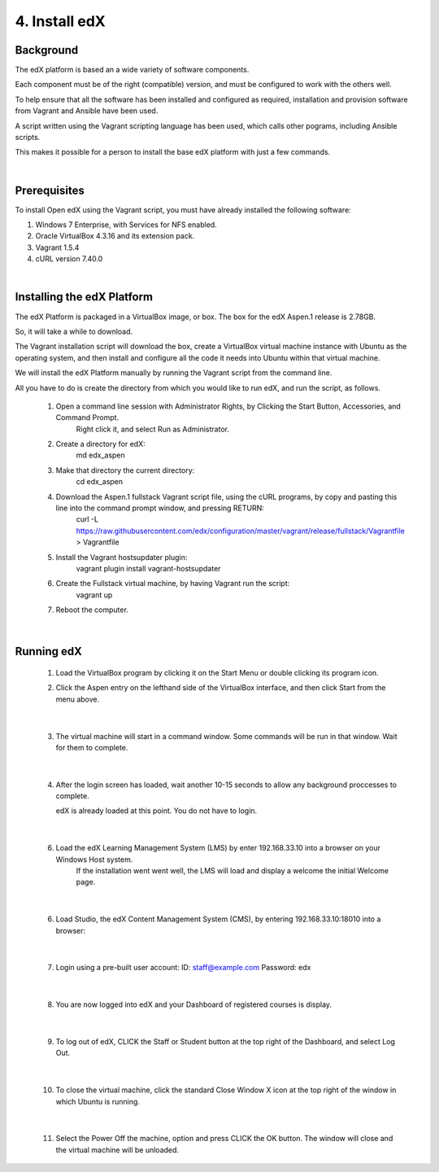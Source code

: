 4. Install edX 
==============

Background
^^^^^^^^^^

The edX platform is based an a wide variety of software components.

Each component must be of the right (compatible) version, and must be configured to work with the others well.

To help ensure that all the software has been installed and configured as required, installation and provision software from Vagrant and Ansible have been used.

A script written using the Vagrant scripting language has been used, which calls other pograms, including Ansible scripts.

This makes it possible for a person to install the base edX platform with just a few commands.

|
Prerequisites
^^^^^^^^^^^^^

To install Open edX using the Vagrant script, you must have already installed the following software:

1. Windows 7 Enterprise, with Services for NFS enabled.
2. Oracle VirtualBox 4.3.16 and its extension pack.
3. Vagrant 1.5.4
4. cURL version 7.40.0

|
Installing the edX Platform
^^^^^^^^^^^^^^^^^^^^^^^^^^^

The edX Platform is packaged in a VirtualBox image, or box. The box for the edX Aspen.1 release is 2.78GB.

So, it will take a while to download.

The Vagrant installation script will download the box, create a VirtualBox virtual machine instance with Ubuntu as the operating system, and then install and configure all the code it needs into Ubuntu within that virtual machine.

We will install the edX Platform manually by running the Vagrant script from the command line.

All you have to do is create the directory from which you would like to run edX, and run the script, as follows.



 1.  Open a command line session with Administrator Rights, by Clicking the Start Button, Accessories, and Command Prompt. 
        Right click it, and select Run as Administrator.

     .. image:: ./_static/commandline.png


 2. Create a directory for edX: 
      md \edx_aspen


 3. Make that directory the current directory: 
      cd \edx_aspen


 4. Download the Aspen.1 fullstack Vagrant script file, using the cURL programs, by copy and pasting this line into the command prompt window, and pressing RETURN:
      curl -L https://raw.githubusercontent.com/edx/configuration/master/vagrant/release/fullstack/Vagrantfile > Vagrantfile


 5. Install the Vagrant hostsupdater plugin:
      vagrant plugin install vagrant-hostsupdater


 6. Create the Fullstack virtual machine, by having Vagrant run the script:
      vagrant up

 7.  Reboot the computer.
  

|
Running edX
^^^^^^^^^^^

  1. Load the VirtualBox program by clicking it on the Start Menu or double clicking its program icon.
      .. image:: ./_static/VirtualBox_icon.png


  2. Click the Aspen entry on the lefthand side of the VirtualBox interface, and then click Start from the menu above.
     
     .. image:: ./_static/Virtual_Box_4.3.16_edX.png

|

  3. The virtual machine will start in a command window. Some commands will be run in that window. Wait for them to complete.
  
     .. image:: ./_static/virtual_machine_start.png

|

  4. After the login screen has loaded, wait another 10-15 seconds to allow any background proccesses to complete.
  
     .. image:: ./_static/Ubuntu_running.png


     edX is already loaded at this point. You do not have to login. 
|

  6. Load the edX Learning Management System (LMS) by enter 192.168.33.10 into a browser on your Windows Host system.
      If the installation went went well, the LMS will load and display a welcome the initial Welcome page.
  
     .. image:: ./_static/edX_LMS.png

|

  6. Load Studio, the edX Content Management System (CMS), by entering 192.168.33.10:18010 into a browser:
      
     .. image:: ./_static/edX_CMS.png

|

  7. Login using a pre-built user account: ID: staff@example.com  Password: edx

     .. image:: ./_static/edX_login.png

|

  8. You are now logged into edX and your Dashboard of registered courses is display.

     .. image:: ./_static/edX_logged_in.png

|  

  9. To log out of edX, CLICK the Staff or Student button at the top right of the Dashboard, and select Log Out.

     .. image:: ./_static/edx_logout.png

|  

  10. To close the virtual machine, click the standard Close Window X icon at the top right of the window in which Ubuntu is running.

      .. image:: ./_static/Ubuntu_shutdown.png

|

  11. Select the Power Off the machine, option and press CLICK the OK button. The window will close and the virtual machine will be unloaded.

